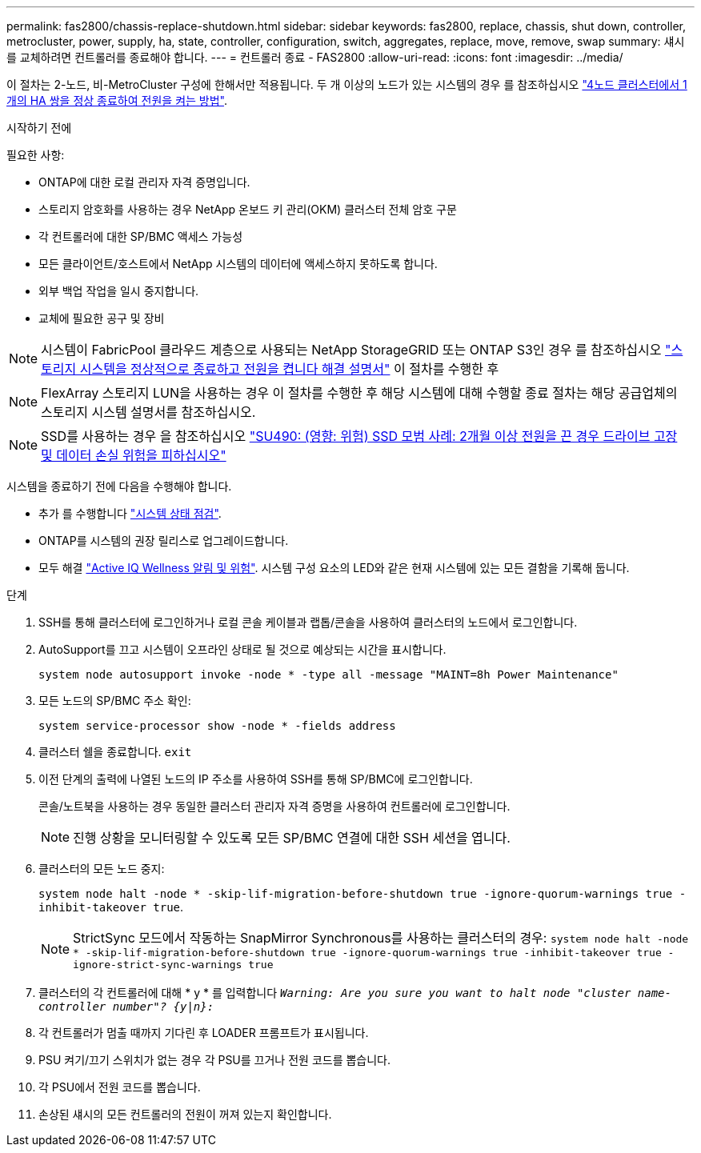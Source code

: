 ---
permalink: fas2800/chassis-replace-shutdown.html 
sidebar: sidebar 
keywords: fas2800, replace, chassis, shut down, controller, metrocluster, power, supply, ha, state, controller, configuration, switch, aggregates, replace, move, remove, swap 
summary: 섀시를 교체하려면 컨트롤러를 종료해야 합니다. 
---
= 컨트롤러 종료 - FAS2800
:allow-uri-read: 
:icons: font
:imagesdir: ../media/


[role="lead"]
이 절차는 2-노드, 비-MetroCluster 구성에 한해서만 적용됩니다. 두 개 이상의 노드가 있는 시스템의 경우 를 참조하십시오 https://kb.netapp.com/Advice_and_Troubleshooting/Data_Storage_Software/ONTAP_OS/How_to_perform_a_graceful_shutdown_and_power_up_of_one_HA_pair_in_a_4__node_cluster["4노드 클러스터에서 1개의 HA 쌍을 정상 종료하여 전원을 켜는 방법"^].

.시작하기 전에
필요한 사항:

* ONTAP에 대한 로컬 관리자 자격 증명입니다.
* 스토리지 암호화를 사용하는 경우 NetApp 온보드 키 관리(OKM) 클러스터 전체 암호 구문
* 각 컨트롤러에 대한 SP/BMC 액세스 가능성
* 모든 클라이언트/호스트에서 NetApp 시스템의 데이터에 액세스하지 못하도록 합니다.
* 외부 백업 작업을 일시 중지합니다.
* 교체에 필요한 공구 및 장비



NOTE: 시스템이 FabricPool 클라우드 계층으로 사용되는 NetApp StorageGRID 또는 ONTAP S3인 경우 를 참조하십시오 https://kb.netapp.com/onprem/ontap/hardware/What_is_the_procedure_for_graceful_shutdown_and_power_up_of_a_storage_system_during_scheduled_power_outage#["스토리지 시스템을 정상적으로 종료하고 전원을 켭니다 해결 설명서"] 이 절차를 수행한 후


NOTE: FlexArray 스토리지 LUN을 사용하는 경우 이 절차를 수행한 후 해당 시스템에 대해 수행할 종료 절차는 해당 공급업체의 스토리지 시스템 설명서를 참조하십시오.


NOTE: SSD를 사용하는 경우 을 참조하십시오 https://kb.netapp.com/Support_Bulletins/Customer_Bulletins/SU490["SU490: (영향: 위험) SSD 모범 사례: 2개월 이상 전원을 끈 경우 드라이브 고장 및 데이터 손실 위험을 피하십시오"]

시스템을 종료하기 전에 다음을 수행해야 합니다.

* 추가 를 수행합니다 https://kb.netapp.com/onprem/ontap/os/How_to_perform_a_cluster_health_check_with_a_script_in_ONTAP["시스템 상태 점검"].
* ONTAP를 시스템의 권장 릴리스로 업그레이드합니다.
* 모두 해결 https://activeiq.netapp.com/["Active IQ Wellness 알림 및 위험"]. 시스템 구성 요소의 LED와 같은 현재 시스템에 있는 모든 결함을 기록해 둡니다.


.단계
. SSH를 통해 클러스터에 로그인하거나 로컬 콘솔 케이블과 랩톱/콘솔을 사용하여 클러스터의 노드에서 로그인합니다.
. AutoSupport를 끄고 시스템이 오프라인 상태로 될 것으로 예상되는 시간을 표시합니다.
+
`system node autosupport invoke -node * -type all -message "MAINT=8h Power Maintenance"`

. 모든 노드의 SP/BMC 주소 확인:
+
`system service-processor show -node * -fields address`

. 클러스터 쉘을 종료합니다. `exit`
. 이전 단계의 출력에 나열된 노드의 IP 주소를 사용하여 SSH를 통해 SP/BMC에 로그인합니다.
+
콘솔/노트북을 사용하는 경우 동일한 클러스터 관리자 자격 증명을 사용하여 컨트롤러에 로그인합니다.

+

NOTE: 진행 상황을 모니터링할 수 있도록 모든 SP/BMC 연결에 대한 SSH 세션을 엽니다.

. 클러스터의 모든 노드 중지:
+
`system node halt -node * -skip-lif-migration-before-shutdown true -ignore-quorum-warnings true -inhibit-takeover true`.

+

NOTE: StrictSync 모드에서 작동하는 SnapMirror Synchronous를 사용하는 클러스터의 경우: `system node halt -node * -skip-lif-migration-before-shutdown true -ignore-quorum-warnings true -inhibit-takeover true -ignore-strict-sync-warnings true`

. 클러스터의 각 컨트롤러에 대해 * y * 를 입력합니다 `_Warning: Are you sure you want to halt node "cluster name-controller number"?
{y|n}:_`
. 각 컨트롤러가 멈출 때까지 기다린 후 LOADER 프롬프트가 표시됩니다.
. PSU 켜기/끄기 스위치가 없는 경우 각 PSU를 끄거나 전원 코드를 뽑습니다.
. 각 PSU에서 전원 코드를 뽑습니다.
. 손상된 섀시의 모든 컨트롤러의 전원이 꺼져 있는지 확인합니다.

